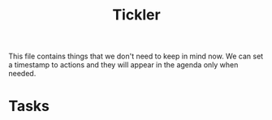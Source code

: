 #+TITLE: Tickler

This file contains things that we don't need to keep in mind now. We can set a
timestamp to actions and they will appear in the agenda only when needed.

* Tasks
